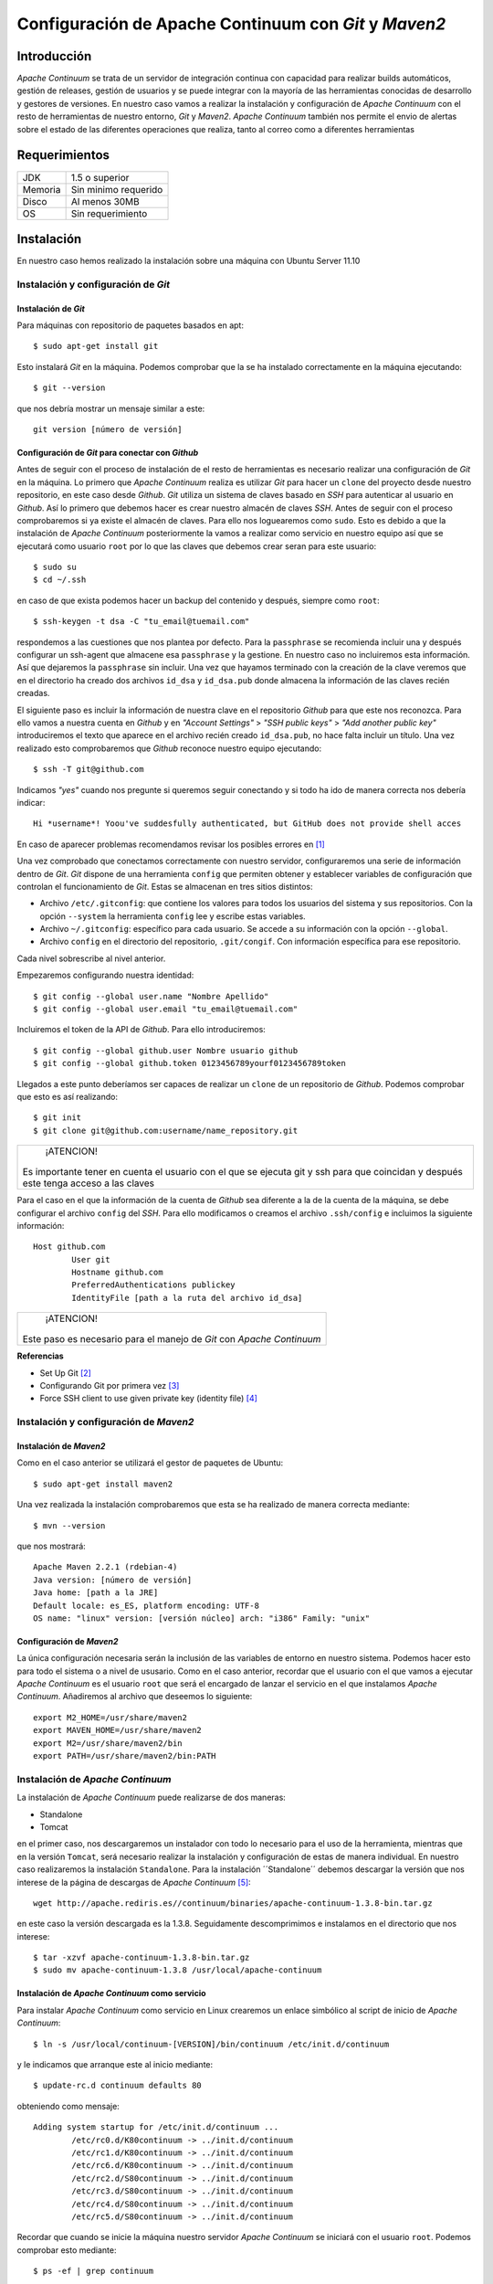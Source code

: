 .. |AC| replace:: *Apache Continuum*
.. |GIT| replace:: *Git*
.. |MVN| replace:: *Maven2*
.. |GH| replace:: *Github*
.. |SH| replace:: *SSH*
.. |SCM| replace:: *SCM*

===================================================
Configuración de Apache Continuum con |GIT| y |MVN|
===================================================

Introducción
============

|AC| se trata de un servidor de integración continua con capacidad para realizar builds automáticos, gestión de releases, gestión de usuarios y se puede integrar con la mayoría de las herramientas conocidas de desarrollo y gestores de versiones.
En nuestro caso vamos a realizar la instalación y configuración de |AC| con el resto de herramientas de nuestro entorno, |GIT| y |MVN|. |AC| también nos permite el envio de alertas sobre el estado de las diferentes operaciones que realiza, tanto al correo como a diferentes herramientas 

Requerimientos
==============
+---------+-----------------------+
| JDK     |    1.5 o superior     |
+---------+-----------------------+
|Memoria  |   Sin minimo requerido|
+---------+-----------------------+
|Disco    |   Al menos 30MB       |
+---------+-----------------------+
| OS      |  Sin requerimiento    |
+---------+-----------------------+

Instalación
===========
En nuestro caso hemos realizado la instalación sobre una máquina con Ubuntu Server 11.10

Instalación y configuración de |GIT|
------------------------------------
Instalación de |GIT|
^^^^^^^^^^^^^^^^^^^^
Para máquinas con repositorio de paquetes basados en apt::
	
	$ sudo apt-get install git
	
Esto instalará |GIT| en la máquina. Podemos comprobar que la se ha instalado correctamente en la máquina ejecutando::

	$ git --version
	
que nos debría mostrar un mensaje similar a este::
	
	git version [número de versión]

Configuración de |GIT| para conectar con |GH|
^^^^^^^^^^^^^^^^^^^^^^^^^^^^^^^^^^^^^^^^^^^^^
Antes de seguir con el proceso de instalación de el resto de herramientas es necesario realizar una configuración de |GIT| en la máquina. Lo primero que |AC| realiza es utilizar |GIT| para hacer un ``clone`` del proyecto desde nuestro repositorio, en este caso desde |GH|. |GIT| utiliza un sistema de claves basado en |SH| para autenticar al usuario en |GH|. Así lo primero que debemos hacer es crear nuestro almacén de claves |SH|. Antes de seguir con el proceso comprobaremos si ya existe el almacén de claves. Para ello nos loguearemos como ``sudo``. Esto es debido a que la instalación de |AC| posteriormente la vamos a realizar como servicio en nuestro equipo así que se ejecutará como usuario ``root`` por lo que las claves que debemos crear seran para este usuario::

	$ sudo su
	$ cd ~/.ssh
	
en caso de que exista podemos hacer un backup del contenido y después, siempre como ``root``::

	$ ssh-keygen -t dsa -C "tu_email@tuemail.com"
	
respondemos a las cuestiones que nos plantea por defecto. Para la ``passphrase`` se recomienda incluir una y después configurar un ssh-agent que almacene esa ``passphrase`` y la gestione. En nuestro caso no incluiremos esta información. Así que dejaremos la ``passphrase`` sin incluir.
Una vez que hayamos terminado con la creación de la clave veremos que en el directorio ha creado dos archivos ``id_dsa`` y ``id_dsa.pub`` donde almacena la información de las claves recién creadas.

El siguiente paso es incluir la información de nuestra clave en el repositorio |GH| para que este nos reconozca. Para ello vamos a nuestra cuenta en |GH| y en *"Account Settings"* > *"SSH public keys"* > *"Add another public key"* introduciremos el texto que aparece en el archivo recién creado ``id_dsa.pub``, no hace falta incluir un título. Una vez realizado esto comprobaremos que |GH| reconoce nuestro equipo ejecutando::

	$ ssh -T git@github.com
	
Indicamos *"yes"* cuando nos pregunte si queremos seguir conectando y si todo ha ido de manera correcta nos debería indicar::

	Hi *username*! Yoou've suddesfully authenticated, but GitHub does not provide shell acces
	
En caso de aparecer problemas recomendamos revisar los posibles errores en [1]_

Una vez comprobado que conectamos correctamente con nuestro servidor, configuraremos una serie de información dentro de |GIT|. |GIT| dispone de una herramienta ``config`` que permiten obtener y establecer variables de configuración que controlan el funcionamiento de |GIT|. Estas se almacenan en tres sitios distintos:

* Archivo ``/etc/.gitconfig``: que contiene los valores para todos los usuarios del sistema y sus repositorios. Con la opción ``--system`` la herramienta ``config`` lee y escribe estas variables.
* Archivo ``~/.gitconfig``: específico para cada usuario. Se accede a su información con la opción ``--global``.
* Archivo ``config`` en el directorio del repositorio, ``.git/congif``. Con información específica para ese repositorio. 

Cada nivel sobrescribe al nivel anterior.

Empezaremos configurando nuestra identidad::

	$ git config --global user.name "Nombre Apellido"
	$ git config --global user.email "tu_email@tuemail.com"
	
Incluiremos el token de la API de |GH|. Para ello introduciremos::

	$ git config --global github.user Nombre usuario github
	$ git config --global github.token 0123456789yourf0123456789token
	
Llegados a este punto deberíamos ser capaces de realizar un ``clone`` de un repositorio de |GH|. Podemos comprobar que esto es así realizando::

	$ git init
	$ git clone git@github.com:username/name_repository.git
	
+------------------------------------------------+
|       ¡ATENCION!                               |
|                                                |
|  Es importante tener en cuenta el usuario      |
|  con el que se ejecuta git y ssh para que      |
|  coincidan y después este tenga acceso a las   |
|  claves                                        |
+------------------------------------------------+

Para el caso en el que la información de la cuenta de |GH| sea diferente a la de la cuenta de la máquina, se debe configurar el archivo ``config`` del |SH|. Para ello modificamos o creamos el archivo ``.ssh/config`` e incluimos la siguiente información::

	Host github.com
		User git
		Hostname github.com
		PreferredAuthentications publickey
		IdentityFile [path a la ruta del archivo id_dsa]
		
+-----------------------------+
|   ¡ATENCION!                |
|                             |
|Este paso es necesario para  |
|el manejo de |GIT| con |AC|  |
+-----------------------------+


**Referencias**

* Set Up Git [2]_
* Configurando Git por primera vez [3]_
* Force SSH client to use given private key (identity file) [4]_

Instalación y configuración de |MVN|
------------------------------------
Instalación de |MVN|
^^^^^^^^^^^^^^^^^^^^
Como en el caso anterior se utilizará el gestor de paquetes de Ubuntu::

	$ sudo apt-get install maven2
	
Una vez realizada la instalación comprobaremos que esta se ha realizado de manera correcta mediante::

	$ mvn --version
	
que nos mostrará::
	
	Apache Maven 2.2.1 (rdebian-4)
	Java version: [número de versión]
	Java home: [path a la JRE]
	Default locale: es_ES, platform encoding: UTF-8
	OS name: "linux" version: [versión núcleo] arch: "i386" Family: "unix"

Configuración de |MVN|
^^^^^^^^^^^^^^^^^^^^^^
La única configuración necesaria serán la inclusión de las variables de entorno en nuestro sistema. Podemos hacer esto para todo el sistema o a nivel de ususario. Como en el caso anterior, recordar que el usuario con el que vamos a ejecutar |AC| es el usuario ``root`` que será el encargado de lanzar el servicio en el que instalamos |AC|. Añadiremos al archivo que deseemos lo siguiente::

	export M2_HOME=/usr/share/maven2
	export MAVEN_HOME=/usr/share/maven2
	export M2=/usr/share/maven2/bin
	export PATH=/usr/share/maven2/bin:PATH
	
Instalación de |AC|
-----------------------------------
La instalación de |AC| puede realizarse de dos maneras:

* Standalone
* Tomcat

en el primer caso, nos descargaremos un instalador con todo lo necesario para el uso de la herramienta, mientras que en la versión ``Tomcat``, será necesario realizar la instalación y configuración de estas de manera individual. En nuestro caso realizaremos la instalación ``Standalone``.
Para la instalación ´´Standalone´´ debemos descargar la versión que nos interese de la página de descargas de |AC| [5]_::

	wget http://apache.rediris.es//continuum/binaries/apache-continuum-1.3.8-bin.tar.gz

en este caso la versión descargada es la 1.3.8. Seguidamente descomprimimos e instalamos en el directorio que nos interese::

	$ tar -xzvf apache-continuum-1.3.8-bin.tar.gz
	$ sudo mv apache-continuum-1.3.8 /usr/local/apache-continuum

Instalación de |AC| como servicio
^^^^^^^^^^^^^^^^^^^^^^^^^^^^^^^^^
Para instalar |AC| como servicio en Linux crearemos un enlace simbólico al script de inicio de |AC|::

	$ ln -s /usr/local/continuum-[VERSION]/bin/continuum /etc/init.d/continuum
	
y le indicamos que arranque este al inicio mediante::

	$ update-rc.d continuum defaults 80
	
obteniendo como mensaje::

	Adding system startup for /etc/init.d/continuum ...
		/etc/rc0.d/K80continuum -> ../init.d/continuum
		/etc/rc1.d/K80continuum -> ../init.d/continuum
		/etc/rc6.d/K80continuum -> ../init.d/continuum
		/etc/rc2.d/S80continuum -> ../init.d/continuum
		/etc/rc3.d/S80continuum -> ../init.d/continuum
		/etc/rc4.d/S80continuum -> ../init.d/continuum
		/etc/rc5.d/S80continuum -> ../init.d/continuum

Recordar que cuando se inicie la máquina nuestro servidor |AC| se iniciará con el usuario ``root``. Podemos comprobar esto mediante::

	$ ps -ef | grep continuum
	
Crearemos la variable de entorno para |AC| para todos los usuarios editando el archivo ``/etc/environment``::

	$ sudo echo 'export CONTINUUM_HOME=/usr/local/apache-continuum' > /etc/environment
	
Configuración de |AC|
=====================
Creación del usuario admin
--------------------------
Lo primero que necesitaremos para manejar nuestra instalación será generar un usuario ``admin`` con el que acceder al entorno de configuración de |AC|. Para ello según instalamos el servidor, accederemos a nuestra instalación mediante un navegador accediendo a::

	http://[dirección del servidor]:8080/continuum
	
esto mostrará una pantalla donde incluiremos nuestros datos, email, password,... El usuario que creamos es el usuario ``admin`` que es el que necesitaremos para acceder posteriormente. [6]_ Una vez que hayamos creado el usuario el sistema nos pedirá crear nuestros directorios de trabajo. Le indicaremos los directorios::

	* Working Directory: directorio desde donde nuestro sevidor realizará las operaciones necesarias ``clone``, ``init``...
	* Build Output|Releas|Deploy Directory: donde depositará los resultados del build, release y deploy respectivamente
	
Asegurarse de que nuestro usuario tiene permisos de escritura/lectura en dichos directorios
Una vez realizado esto, podremos añadir proyectos o seguir configurando algunas opciones más.

Configurando seguridad en |AC|
------------------------------
Las propiedades para seguridad en |AC| vienen definidas en un archivo ``security.properties`` que por defecto puede encontrarse en:

	* ~/.m2/security.properties
	* $CONTINUUM_HOME/conf/security.properties
	
En el caso de una instalación ``Standalone``, como es nuestro caso, |AC| se autoconfigura, y las propiedades de seguridad pueden encontrarse en: ``$CONTINUUM_HOME/apps/continuum/webapp/WEB-INF/classes/META-INF/plexus/application.xml``

Configurando Buiders y JDK en |AC|
----------------------------------
Será necesario incluir Builders en nuestra instalación. |AC| ya tiene incluidos por defecto pero podremos definir las herramientas que nos serán necesarias. En nuestro caso incluiremos las herramientas ``Maven`` y la ``JDK``. Para ello seleccionamos ``Type Installation`` > ``Add`` y le indicamos:

+------------------+-----------------------+---------------------+----------------------+-----------------------------+
|                  |  *Installation type*  |   *Name*            |         *Type*       |    *Value/Path*             |
+------------------+-----------------------+---------------------+----------------------+-----------------------------+
|    Maven2        |   Tool                |    Maven2           |      Maven2          | /usr/share/mvaen2           |
+------------------+-----------------------+---------------------+----------------------+-----------------------------+
|    JDK           |   Tool                |    Java6            |      JDK             | /usr/lib/jvm/java-6-openjdk |
+------------------+-----------------------+---------------------+----------------------+-----------------------------+

**Referencias**

	* Managing Building Tool [7]_
	* Managing JDKs [8]_
	
Configurando entorno para el Build
----------------------------------

Configuraremos un entorno para realizar el build de nuestro proyecto. Para ello iremos a la pestaña ``Build Environments`` de nuestro servidor |AC| y añadiremos uno ``Add`` asignandole un nombre y añadiendole las instalaciones que hemos creado en el paso anterior. Así indicaremos que realice las operaciones de compile/test contra nuestras instalaciones

**Referencias**
	
	* Build Environment [9]_
	
Configurando programaciones
---------------------------
Podemos indicar a |AC| los periodos de tiempo en los que queremos que realice las operaciones indicadas. Para ello crearemos unas programaciones. Iremos a la pestaña ``Schedules`` de nuestro servidor y le indicaremos ``Add``. A tener en cuenta en esta pestaña serán las expresiones ``cron`` con la que le indicaremos la periodicidad que nos interesa. Para una explicación de las expresiones ``cron`` visitar [10]_ La programación la debemos relacionar con la cola de trabajo en la que estemos interesados. De esta manera cuando se realice la operación determinada |AC| utilizará dicha cola para el desarrollo de las operaciones.
Hemos de marcar la casilla ``Enabled`` para activar nuestra programación.

**Referencias**
	
	* Managing Schedules [11]_

Configurando repositorios locales
---------------------------------
Por defecto |AC| utiliza el repositorio ``$USER_HOME/.m2/repository`` para la construcción de los artefactos, pero mediante esta opción le podemos indicar que utilice un directorio que nos sea interesante.

Configurando colas de Build
---------------------------
Por defecto existe la ``DEFAULT_BUILD_QUEUE`` que no puede ser eliminada. Pero podremos añadir más colas para el Build desde esta pestaña. De esta manera podemos realizar Build en paralelo si tenemos configurado el sistema para ello desde la página de Configuración.

**Referencias**

	* Managing Build Queues [12]_
	
Configurando plantillas para el Build
-------------------------------------
Estas plantillas serán donde indicaremos que operaciones queremos realizar sobre nuestro proyecto. Desde la página de administración de |AC| iremos a la pestaña ``Build Definition Templates`` > ``Add``. Por defecto en nuestra instalación aparecen varias plantillas para diferentes herramientas. En nuestro caso crearemos una para que utilice nuestra instalación de Maven2. Debido a la construcción del directorio de nuestro proyecto, será necesario indicar un parametro que le indique la posición del archivo pom.xml que debe utilizar para las operaciones. Así habrá que indicar los siguientes valores:

	* POM filename*: el nombre del archivo que utilizará para las operaciones, en nuestro caso pom.xml
	* Goals: las operaciones (``goals`` en Maven) que queremos que realice en cada build.
	* Arguments: argumentos opcionales que le podemos pasar para la ejecución de la operación, en nuestro caso debido a que el pom.xml no se encuentra en la carpeta raiz del proyecto le indicaremos la ruta relativa a esta carpeta donde se encuentra dicho archivo mediante el parámetro -f [ruta_relativa]/pom.xml
	* Build fresh: indica que realice siempre un checkout limpio en vez de realizar un update desde el gestor de versiones
	* Always Build
	* Schedule: la programción que queremos que utilice
	* Build environment: el entorno de construcción que debe utilizar
	* Type: el tipo de definición que es (Maven2 en nuestro caso)
	* Description: una pequeña descripción de la plantilla
	
Podremos modificar las plantillas que aparecen por defecto para que se adapten a las necesidades de nuestro proyecto.

**Referencias**
	
	Build Definition Template [13]_
	
Creación de proyectos en |AC|
=============================
Añadiendo un proyecto |MVN|
----------------------------
Lo primero que debemos entender es el flujo de trabajo de |AC|. Para crear un proyecto |MVN| debemos tener acceso a un archivo pom.xml que defina nuestro proyecto. Podremos indicarle que lo descargue desde una URL o podemos hacer que lo obtenga de un directorio local. En este último caso, debemos activar esta opción, ya que por razones de seguridad viene desactivada por defecto en |AC|.
El pom.xml que le vamos a indicar, desde el que |AC| construirá nuestro proyecto, debe incorporar las direcciones a nuestro repositorio de desarrollo, en este caso |GH|. Para ello debemos comprobar que aparecen las etiquetas ``scm`` en nuestro pom.xml::

	<scm></scm>
	
Mediante |SCM| podemos indicar las rutas a nuestro repositorio y así automatizar los procesos que maneja acciones contra este mediante |MVN|. Podemos encontrar una lista de los |SCM| implementados en este plugin en [15]_ Para el caso de Git se encuentra parcialmente imlementado, pero nos ofrece suficiente funcionalidad para las operaciones que necesitamos. Hemos de tener en cuenta el tipo de dirección que le vamos a indicar en las etiquetas ``scm``. Desde aquí le indicaremos el protocolo con el que nuestro servidor se comunicará con el repositorio. Este paso es importante, ya que tenemos que utilizar la seguridad que hemos configurado anteriormente al instalar la herramienta |GIT|. Existen varios protocolos con los que comunicarnos con nuestro repositorio |GIT|, http, https, ssh... en unos casos utilizaremos la seguridad implementada en |SH| mientras que en otro debemos indicarles manualmente los datos de acceso al repositorio. Esta última opción no nos es válida ya que las operaciones contra el repositorio se realizarán de manera automática por el |AC|. Así que lo que le indicaremos en el pom.xml será::

	<scm>
		<connection>scm:git:ssh://github.com/[username]/[repository].git</connection>
		<developerConnection>scm:git:ssh://github.com/[username]/[repository].git</developerConnection>
	</scm>
	
La diferencia entre ``developerconnection`` y ``connection`` es que en el caso de esta última, se trata de un acceso de solo lectura. Será la que use nuestro servidor |AC| para la descarga de nuestro código. 
Una vez que hayamos incluido esto en nuestro pom.xml podemos indicarle a |AC| la ruta de este y empezar a crear nuestro proyecto. Si para acceder a este archivo necesitamos identificarnos, podemos rellenar los campos ``Username`` y ``Password``, |AC| montará una peticion http indicandole en ella los datos suministrados de la manera::
	
	http://username:password//[urel del pom.xml]
	
podemos comprobar antes si el archivo es accesible de esta manera.

Otras opciones a definir serán:

	* Project Group, donde le indicamos si se trata de un grupo de proyectos, quien define el grupo
	* Marcaremos ``For multi-module project, load only root as recursive build``, si viene definido el grupo de proyectos mediante ``modules`` dentro del ``pom.xml``
	* Build Definition template, donde le podemos indicar la plantilla que queremos que utilice para el build, definida anteriormente.
	
Una vez que le indicamos ``Add``, |AC| automáticamente realizará un ``clone`` de nuestro proyecto en un directorio creado dentro del working-directory. Si todo está correcto, veremos en al pantalla ´´Project Group Summary´´ que en la opción ``Scm Root URL`` nos aparece marcado como ``Build in Sucess`` (tenemos una leyenda de símbolos en la parte inferior izquierda de la pantalla de |AC|). En cualquier otro caso, es interesante revisar el ``log`` que genera |AC|. Para ello podemos ejecutar un::

	$ tail -f $CONTINUUM_HOME/logs/continuum.log
	
que nos mostrará la información de los procesos que va realizando |AC|.

Hay que tener en cuenta que el proceso que realiza |AC| es por este orden:

	* Crea una carpeta en el directorio working-directory
	* Inicializa |GIT| en dicho directorio
	* Realiza un ``clone`` desde el mismo
	
Podemos realizar una comprobación manual de cualquiera de los pasos para comprobar que la instalación es correcta.
	
**Referencias**
	
	* Maven SCM [14]_
	* SCM Implementation: |GIT| [16]_
	* |Git| Remotes [17]_
	* Maven Tips and tricks: Using Github [18]_

Referencias
===========
.. [1] http://help.github.com/ssh-issues/
.. [2] http://help.github.com/linux-set-up-git/
.. [3] http://progit.org/book/es/ch1-5.html
.. [4] http://www.cyberciti.biz/faq/force-ssh-client-to-use-given-private-key-identity-file/
.. [5] http://continuum.apache.org/download.html
.. [6] http://continuum.apache.org/docs/1.3.8/getting-started.html
.. [7] http://continuum.apache.org/docs/1.3.8/administrator_guides/builder.html
.. [8] http://continuum.apache.org/docs/1.3.8/administrator_guides/jdk.html
.. [9] http://continuum.apache.org/docs/1.3.8/administrator_guides/buildEnvironment.html
.. [10] http://en.wikipedia.org/wiki/Cron
.. [11] http://continuum.apache.org/docs/1.3.8/administrator_guides/schedules.html
.. [12] http://continuum.apache.org/docs/1.3.8/administrator_guides/buildQueue.html
.. [13] http://continuum.apache.org/docs/1.3.8/administrator_guides/builddefTemplate.html
.. [14] http://maven.apache.org/scm/
.. [15] http://maven.apache.org/scm/scms-overview.html
.. [17] http://help.github.com/remotes/
.. [18] http://www.sonatype.com/people/2009/09/maven-tips-and-tricks-using-github/
